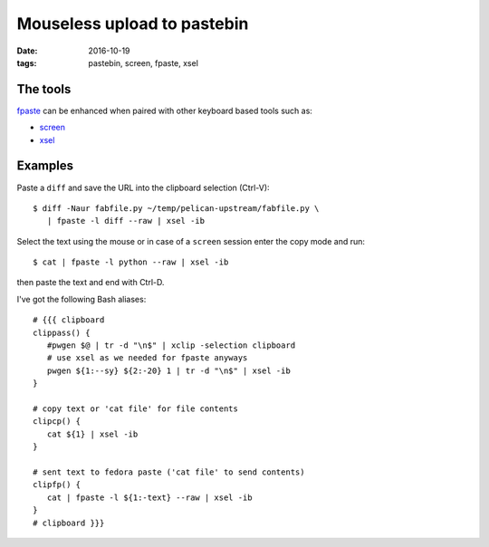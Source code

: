 ############################
Mouseless upload to pastebin
############################

:date: 2016-10-19
:tags: pastebin, screen, fpaste, xsel

The tools
=========

fpaste_ can be enhanced when paired with other keyboard based tools such as:

* screen_

* xsel_


Examples
=========

Paste a ``diff`` and save the URL into the clipboard selection (Ctrl-V)::

   $ diff -Naur fabfile.py ~/temp/pelican-upstream/fabfile.py \
      | fpaste -l diff --raw | xsel -ib 

Select the text using the mouse or in case of a ``screen`` session enter the 
copy mode and run::

   $ cat | fpaste -l python --raw | xsel -ib

then paste the text and end with Ctrl-D.

I've got the following Bash aliases::

   # {{{ clipboard
   clippass() {
      #pwgen $@ | tr -d "\n$" | xclip -selection clipboard
      # use xsel as we needed for fpaste anyways
      pwgen ${1:--sy} ${2:-20} 1 | tr -d "\n$" | xsel -ib
   }

   # copy text or 'cat file' for file contents
   clipcp() {
      cat ${1} | xsel -ib
   }

   # sent text to fedora paste ('cat file' to send contents)
   clipfp() {
      cat | fpaste -l ${1:-text} --raw | xsel -ib
   }
   # clipboard }}}


.. _fpaste: https://pagure.io/fpaste
.. _screen: https://www.gnu.org/software/screen/
.. _xsel: http://www.vergenet.net/~conrad/software/xsel/
